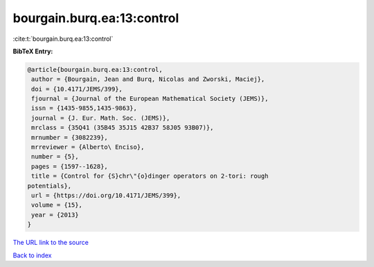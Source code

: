 bourgain.burq.ea:13:control
===========================

:cite:t:`bourgain.burq.ea:13:control`

**BibTeX Entry:**

.. code-block:: bibtex

   @article{bourgain.burq.ea:13:control,
    author = {Bourgain, Jean and Burq, Nicolas and Zworski, Maciej},
    doi = {10.4171/JEMS/399},
    fjournal = {Journal of the European Mathematical Society (JEMS)},
    issn = {1435-9855,1435-9863},
    journal = {J. Eur. Math. Soc. (JEMS)},
    mrclass = {35Q41 (35B45 35J15 42B37 58J05 93B07)},
    mrnumber = {3082239},
    mrreviewer = {Alberto\ Enciso},
    number = {5},
    pages = {1597--1628},
    title = {Control for {S}chr\"{o}dinger operators on 2-tori: rough
   potentials},
    url = {https://doi.org/10.4171/JEMS/399},
    volume = {15},
    year = {2013}
   }

`The URL link to the source <ttps://doi.org/10.4171/JEMS/399}>`__


`Back to index <../By-Cite-Keys.html>`__
